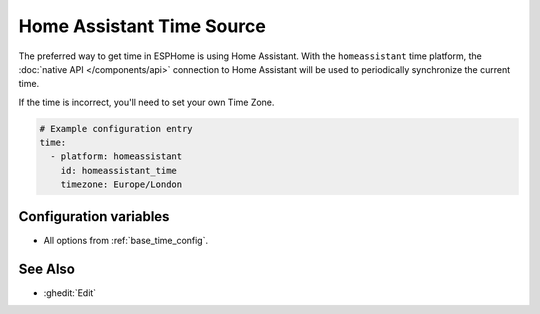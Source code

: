 Home Assistant Time Source
==========================

The preferred way to get time in ESPHome is using Home Assistant.
With the ``homeassistant`` time platform, the :doc:`native API </components/api>` connection
to Home Assistant will be used to periodically synchronize the current time.

If the time is incorrect, you'll need to set your own Time Zone.

.. code-block:: yaml

    # Example configuration entry
    time:
      - platform: homeassistant
        id: homeassistant_time
        timezone: Europe/London
Configuration variables
-----------------------

- All options from :ref:`base_time_config`.


See Also
--------

- :ghedit:`Edit`
